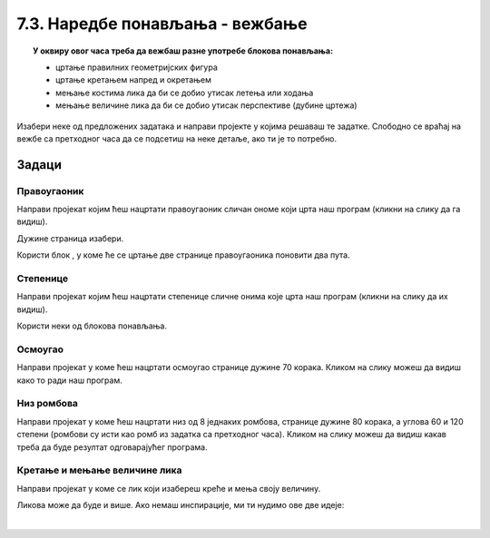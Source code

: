
~~~~~~~~~~~~~~~~~~~~~~~~~~~~~~~~
7.3. Наредбе понављања - вежбање
~~~~~~~~~~~~~~~~~~~~~~~~~~~~~~~~

.. topic:: У оквиру овог часа треба да вежбаш разне употребе блокова понављања: 
            
            - цртање правилних геометријских фигура
            - цртање кретањем напред и окретањем
            - мењање костима лика да би се добио утисак летења или ходања
            - мењање величине лика да би се добио утисак перспективе (дубине цртежа)

.. |ponavljaj|         image:: ../../_images/S3_opste/ponavljaj.png

Изабери неке од предложених задатака и направи пројекте у којима решаваш те задатке. Слободно се враћај на вежбе са претходног часа да се подсетиш на неке детаље, ако ти је то потребно.

Задаци
------

Правоугаоник
''''''''''''
 
Направи пројекат којим ћеш нацртати правоугаоник сличан ономе који црта наш програм (кликни на слику да га видиш).

.. raw:: html

   <div style="text-align: center">
   <iframe src="https://scratch.mit.edu/projects/713827556/embed" allowtransparency="true" width="485" height="402" frameborder="0" scrolling="no"  allowfullscreen>
   </iframe>
   </div>


Дужине страница изабери.

Користи блок |ponavljaj|, у коме ће се цртање две странице правоугаоника поновити два пута.


Степенице
'''''''''
 
Направи пројекат којим ћеш нацртати степенице сличне онима које црта наш програм (кликни на слику да их видиш).

.. raw:: html

   <div style="text-align: center">
   <iframe src="https://scratch.mit.edu/projects/713827704/embed" allowtransparency="true" width="485" height="402" frameborder="0" scrolling="no"  allowfullscreen>
   </iframe>
   </div>

Користи неки од блокова понављања. 


Осмоугао
''''''''
 
Направи пројекат у коме ћеш нацртати осмоугао странице дужине 70 корака. Кликом на слику можеш да видиш како то ради наш програм.

.. raw:: html

   <div style="text-align: center">
   <iframe src="https://scratch.mit.edu/projects/713827316/embed" allowtransparency="true" width="485" height="402" frameborder="0" scrolling="no"  allowfullscreen>
   </iframe>
   </div>


Низ ромбова
'''''''''''
 
Направи пројекат у коме ћеш нацртати низ од 8 једнаких ромбова, странице дужине 80 корака, а углова 60 и 120 степени (ромбови су исти као ромб из задатка са претходног часа). Кликом на слику можеш да видиш какав треба да буде резултат одговарајућег програма.

.. raw:: html

   <div style="text-align: center">
   <iframe src="https://scratch.mit.edu/projects/416414973/embed" allowtransparency="true" width="485" height="402" frameborder="0" scrolling="no"  allowfullscreen>
   </iframe>
   </div>



Кретање и мењање величине лика
''''''''''''''''''''''''''''''
 
Направи пројекат у коме се лик који изабереш креће и мења своју величину. 

Ликова може да буде и више. Ако немаш инспирације, ми ти нудимо ове две идеје:

|

.. image:: ../../_images/S3_07_petlje_vezbanje/IdemKuci.gif
    :width: 450
 

.. image:: ../../_images/S3_07_petlje_vezbanje/Bejzbol.gif
    :width: 450
